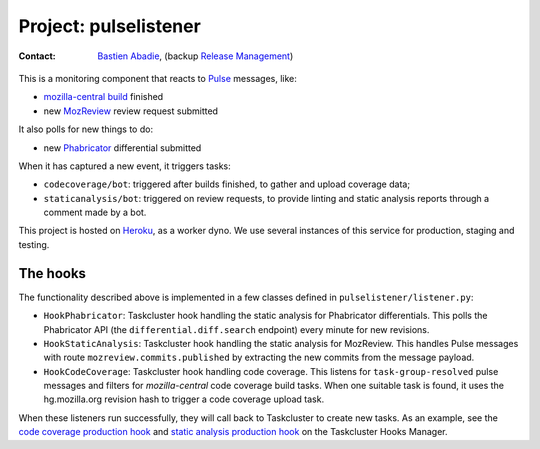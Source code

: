 .. pulselistener-project:

Project: pulselistener
==============================

:contact: `Bastien Abadie`_, (backup `Release Management`_)

This is a monitoring component that reacts to Pulse_ messages, like:

- `mozilla-central build`_ finished
- new MozReview_ review request submitted

It also polls for new things to do:

- new Phabricator_ differential submitted

When it has captured a new event, it triggers tasks:

- ``codecoverage/bot``: triggered after builds finished, to gather and
  upload coverage data;
- ``staticanalysis/bot``: triggered on review requests, to provide linting
  and static analysis reports through a comment made by a bot.

This project is hosted on Heroku_, as a worker dyno. We use several instances
of this service for production, staging and testing.

The hooks
---------

The functionality described above is implemented in a few classes defined in
``pulselistener/listener.py``:

- ``HookPhabricator``: Taskcluster hook handling the static analysis for
  Phabricator differentials. This polls the Phabricator API (the
  ``differential.diff.search`` endpoint) every minute for new revisions.
- ``HookStaticAnalysis``: Taskcluster hook handling the static analysis for
  MozReview. This handles Pulse messages with route
  ``mozreview.commits.published`` by extracting the new commits from the
  message payload.
- ``HookCodeCoverage``: Taskcluster hook handling code coverage. This listens
  for ``task-group-resolved`` pulse messages and filters for `mozilla-central`
  code coverage build tasks. When one suitable task is found, it uses the
  hg.mozilla.org revision hash to trigger a code coverage upload task.

When these listeners run successfully, they will call back to Taskcluster to
create new tasks. As an example, see the `code coverage production
hook`_ and `static analysis production hook`_ on the Taskcluster Hooks
Manager.


.. _Bastien Abadie: https://github.com/La0
.. _Release Management: https://wiki.mozilla.org/Release_Management
.. _Pulse: https://wiki.mozilla.org/Auto-tools/Projects/Pulse
.. _Heroku: https://www.heroku.com/
.. _code coverage production hook: https://tools.taskcluster.net/hooks/project-releng/services-production-codecoverage%2Fbot
.. _static analysis production hook: https://tools.taskcluster.net/hooks/project-releng/services-production-staticanalysis%2Fbot
.. _mozilla-central build: https://treeherder.mozilla.org/#/jobs?repo=mozilla-central
.. _Phabricator: https://phabricator.services.mozilla.com/
.. _MozReview: https://reviewboard.mozilla.org/
